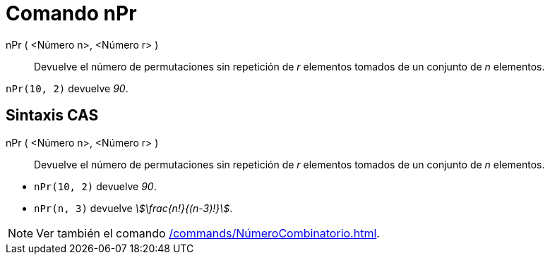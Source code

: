 = Comando nPr
:page-en: commands/NPr
ifdef::env-github[:imagesdir: /es/modules/ROOT/assets/images]

nPr ( <Número n>, <Número r> )::
  Devuelve el número de permutaciones sin repetición de _r_ elementos tomados de un conjunto de _n_ elementos.

[EXAMPLE]
====

`++nPr(10, 2)++` devuelve _90_.

====

== Sintaxis CAS

nPr ( <Número n>, <Número r> )::
  Devuelve el número de permutaciones sin repetición de _r_ elementos tomados de un conjunto de _n_ elementos.

[EXAMPLE]
====

* `++nPr(10, 2)++` devuelve _90_.
* `++nPr(n, 3)++` devuelve _stem:[\frac{n!}{(n-3)!}]_.

====

[NOTE]
====

Ver también el comando xref:/commands/NúmeroCombinatorio.adoc[].

====
